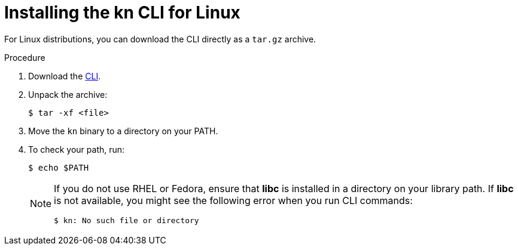 // Module is included in the following assemblies:
//
// serverless/knative-client.adoc

[id="installing-cli-linux_{context}"]
= Installing the kn CLI for Linux

For Linux distributions, you can download the CLI directly as a `tar.gz` archive.


.Procedure

. Download the link:https://mirror.openshift.com/pub/openshift-v4/clients/serverless/latest[CLI].

. Unpack the archive:
+

[source,terminal]
----
$ tar -xf <file>
----

. Move the `kn` binary to a directory on your PATH.

. To check your path, run:
+

[source,terminal]
----
$ echo $PATH
----

+
[NOTE]
====
If you do not use RHEL or Fedora, ensure that *libc* is installed in a directory on your library path.
If *libc* is not available, you might see the following error when you run CLI commands:

[source,terminal]
----
$ kn: No such file or directory
----
====
